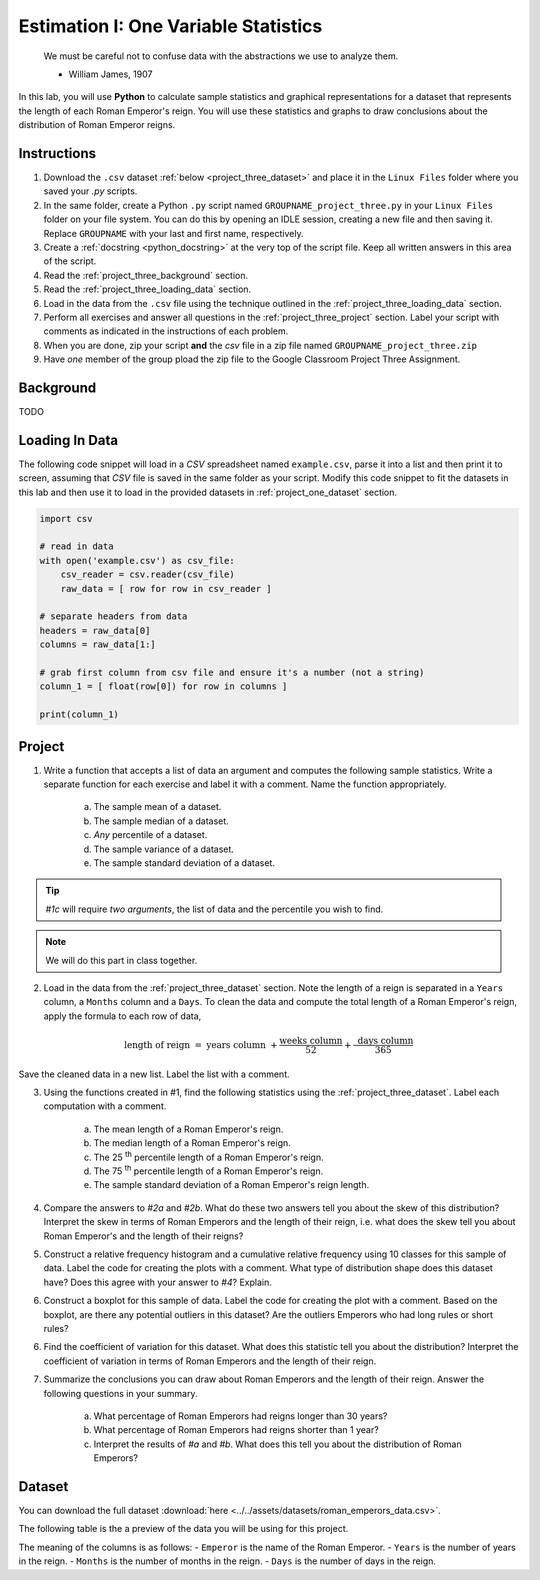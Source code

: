 .. _project_three:

=====================================
Estimation I: One Variable Statistics
=====================================

    We must be careful not to confuse data with the abstractions we use to analyze them.
    
    - William James, 1907

In this lab, you will use **Python** to calculate sample statistics and graphical representations for a dataset that represents the length of each Roman Emperor's reign. You will use these statistics and graphs to draw conclusions about the distribution of Roman Emperor reigns.

.. _project_three_instructions:

Instructions
============

1. Download the ``.csv`` dataset :ref:`below <project_three_dataset>` and place it in the ``Linux Files`` folder where you saved your *.py* scripts.
2. In the same folder, create a Python ``.py`` script named ``GROUPNAME_project_three.py`` in your ``Linux Files`` folder on your file system. You can do this by opening an IDLE session, creating a new file and then saving it. Replace ``GROUPNAME`` with your last and first name, respectively.
3. Create a :ref:`docstring <python_docstring>` at the very top of the script file. Keep all written answers in this area of the script.
4. Read the :ref:`project_three_background` section.
5. Read the :ref:`project_three_loading_data` section.
6. Load in the data from the ``.csv`` file using the technique outlined in the :ref:`project_three_loading_data` section.
7. Perform all exercises and answer all questions in the :ref:`project_three_project` section. Label your script with comments as indicated in the instructions of each problem.
8. When you are done, zip your script **and** the *csv* file in a zip file named ``GROUPNAME_project_three.zip``
9. Have *one* member of the group pload the zip file to the Google Classroom Project Three Assignment.
   
.. _project_three_background: 

Background
==========

TODO 

.. _project_three_loading_data:

Loading In Data
===============

The following code snippet will load in a *CSV* spreadsheet named ``example.csv``, parse it into a list and then print it to screen, assuming that *CSV* file is saved in the same folder as your script. Modify this code snippet to fit the datasets in this lab and then use it to load in the provided datasets in :ref:`project_one_dataset` section.

.. code-block:: python 

    import csv

    # read in data
    with open('example.csv') as csv_file:
        csv_reader = csv.reader(csv_file)
        raw_data = [ row for row in csv_reader ]

    # separate headers from data
    headers = raw_data[0]
    columns = raw_data[1:]

    # grab first column from csv file and ensure it's a number (not a string)
    column_1 = [ float(row[0]) for row in columns ]

    print(column_1)


.. _project_three_project:

Project
=======

1. Write a function that accepts a list of data an argument and computes the following sample statistics. Write a separate function for each exercise and label it with a comment. Name the function appropriately.

    a. The sample mean of a dataset.

    b. The sample median of a dataset.

    c. *Any* percentile of a dataset.

    d. The sample variance of a dataset.

    e. The sample standard deviation of a dataset.

.. tip:: 

    *#1c* will require *two arguments*, the list of data and the percentile you wish to find.

.. note::

    We will do this part in class together.
    
2. Load in the data from the :ref:`project_three_dataset` section. Note the length of a reign is separated in a ``Years`` column, a ``Months`` column and a ``Days``. To clean the data and compute the total length of a Roman Emperor's reign, apply the formula to each row of data, 

.. math:: 

    \text{ length of reign } = \text{ years column } + \frac{ \text{weeks column} }{52} + \frac{ \text{ days column } }{365}

Save the cleaned data in a new list. Label the list with a comment. 

3. Using the functions created in #1, find the following statistics using the :ref:`project_three_dataset`. Label each computation with a comment.

    a. The mean length of a Roman Emperor's reign.

    b. The median length of a Roman Emperor's reign.

    c. The 25 :sup:`th` percentile length of a Roman Emperor's reign.

    d. The 75 :sup:`th` percentile length of a Roman Emperor's reign.

    e. The sample standard deviation of a Roman Emperor's reign length. 

4. Compare the answers to *#2a* and *#2b*. What do these two answers tell you about the skew of this distribution? Interpret the skew in terms of Roman Emperors and the length of their reign, i.e. what does the skew tell you about Roman Emperor's and the length of their reigns?

5. Construct a relative frequency histogram and a cumulative relative frequency using 10 classes for this sample of data. Label the code for creating the plots with a comment. What type of distribution shape does this dataset have? Does this agree with your answer to *#4*? Explain.

6. Construct a boxplot for this sample of data. Label the code for creating the plot with a comment. Based on the boxplot, are there any potential outliers in this dataset? Are the outliers Emperors who had long rules or short rules? 

6. Find the coefficient of variation for this dataset. What does this statistic tell you about the distribution? Interpret the coefficient of variation in terms of Roman Emperors  and the length of their reign. 

7. Summarize the conclusions you can draw about Roman Emperors and the length of their reign. Answer the following questions in your summary.

    a. What percentage of Roman Emperors had reigns longer than 30 years?

    b. What percentage of Roman Emperors had reigns shorter than 1 year?

    c. Interpret the results of *#a* and *#b*. What does this tell you about the distribution of Roman Emperors?

.. _project_three_dataset:

Dataset
=======

You can download the full dataset :download:`here <../../assets/datasets/roman_emperors_data.csv>`.

The following table is the a preview of the data you will be using for this project. 

.. csv-table:: Roman Emperor Reigns
   :file: ../../assets/datasets/previews/roman_emperors_data_preview.csv

The meaning of the columns is as follows: 
- ``Emperor`` is the name of the Roman Emperor.
- ``Years`` is the number of years in the reign.
- ``Months`` is the number of months in the reign.
- ``Days`` is the number of days in the reign.